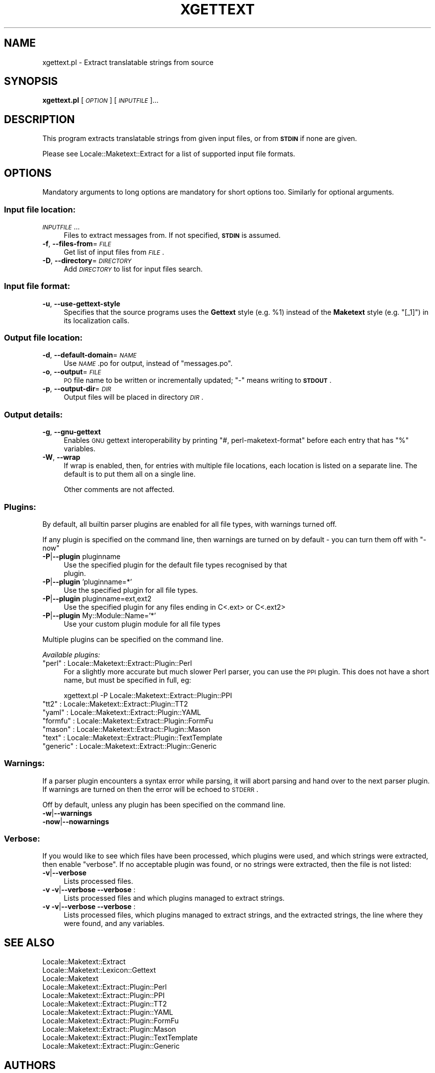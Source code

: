 .\" Automatically generated by Pod::Man 2.25 (Pod::Simple 3.20)
.\"
.\" Standard preamble:
.\" ========================================================================
.de Sp \" Vertical space (when we can't use .PP)
.if t .sp .5v
.if n .sp
..
.de Vb \" Begin verbatim text
.ft CW
.nf
.ne \\$1
..
.de Ve \" End verbatim text
.ft R
.fi
..
.\" Set up some character translations and predefined strings.  \*(-- will
.\" give an unbreakable dash, \*(PI will give pi, \*(L" will give a left
.\" double quote, and \*(R" will give a right double quote.  \*(C+ will
.\" give a nicer C++.  Capital omega is used to do unbreakable dashes and
.\" therefore won't be available.  \*(C` and \*(C' expand to `' in nroff,
.\" nothing in troff, for use with C<>.
.tr \(*W-
.ds C+ C\v'-.1v'\h'-1p'\s-2+\h'-1p'+\s0\v'.1v'\h'-1p'
.ie n \{\
.    ds -- \(*W-
.    ds PI pi
.    if (\n(.H=4u)&(1m=24u) .ds -- \(*W\h'-12u'\(*W\h'-12u'-\" diablo 10 pitch
.    if (\n(.H=4u)&(1m=20u) .ds -- \(*W\h'-12u'\(*W\h'-8u'-\"  diablo 12 pitch
.    ds L" ""
.    ds R" ""
.    ds C` ""
.    ds C' ""
'br\}
.el\{\
.    ds -- \|\(em\|
.    ds PI \(*p
.    ds L" ``
.    ds R" ''
'br\}
.\"
.\" Escape single quotes in literal strings from groff's Unicode transform.
.ie \n(.g .ds Aq \(aq
.el       .ds Aq '
.\"
.\" If the F register is turned on, we'll generate index entries on stderr for
.\" titles (.TH), headers (.SH), subsections (.SS), items (.Ip), and index
.\" entries marked with X<> in POD.  Of course, you'll have to process the
.\" output yourself in some meaningful fashion.
.ie \nF \{\
.    de IX
.    tm Index:\\$1\t\\n%\t"\\$2"
..
.    nr % 0
.    rr F
.\}
.el \{\
.    de IX
..
.\}
.\"
.\" Accent mark definitions (@(#)ms.acc 1.5 88/02/08 SMI; from UCB 4.2).
.\" Fear.  Run.  Save yourself.  No user-serviceable parts.
.    \" fudge factors for nroff and troff
.if n \{\
.    ds #H 0
.    ds #V .8m
.    ds #F .3m
.    ds #[ \f1
.    ds #] \fP
.\}
.if t \{\
.    ds #H ((1u-(\\\\n(.fu%2u))*.13m)
.    ds #V .6m
.    ds #F 0
.    ds #[ \&
.    ds #] \&
.\}
.    \" simple accents for nroff and troff
.if n \{\
.    ds ' \&
.    ds ` \&
.    ds ^ \&
.    ds , \&
.    ds ~ ~
.    ds /
.\}
.if t \{\
.    ds ' \\k:\h'-(\\n(.wu*8/10-\*(#H)'\'\h"|\\n:u"
.    ds ` \\k:\h'-(\\n(.wu*8/10-\*(#H)'\`\h'|\\n:u'
.    ds ^ \\k:\h'-(\\n(.wu*10/11-\*(#H)'^\h'|\\n:u'
.    ds , \\k:\h'-(\\n(.wu*8/10)',\h'|\\n:u'
.    ds ~ \\k:\h'-(\\n(.wu-\*(#H-.1m)'~\h'|\\n:u'
.    ds / \\k:\h'-(\\n(.wu*8/10-\*(#H)'\z\(sl\h'|\\n:u'
.\}
.    \" troff and (daisy-wheel) nroff accents
.ds : \\k:\h'-(\\n(.wu*8/10-\*(#H+.1m+\*(#F)'\v'-\*(#V'\z.\h'.2m+\*(#F'.\h'|\\n:u'\v'\*(#V'
.ds 8 \h'\*(#H'\(*b\h'-\*(#H'
.ds o \\k:\h'-(\\n(.wu+\w'\(de'u-\*(#H)/2u'\v'-.3n'\*(#[\z\(de\v'.3n'\h'|\\n:u'\*(#]
.ds d- \h'\*(#H'\(pd\h'-\w'~'u'\v'-.25m'\f2\(hy\fP\v'.25m'\h'-\*(#H'
.ds D- D\\k:\h'-\w'D'u'\v'-.11m'\z\(hy\v'.11m'\h'|\\n:u'
.ds th \*(#[\v'.3m'\s+1I\s-1\v'-.3m'\h'-(\w'I'u*2/3)'\s-1o\s+1\*(#]
.ds Th \*(#[\s+2I\s-2\h'-\w'I'u*3/5'\v'-.3m'o\v'.3m'\*(#]
.ds ae a\h'-(\w'a'u*4/10)'e
.ds Ae A\h'-(\w'A'u*4/10)'E
.    \" corrections for vroff
.if v .ds ~ \\k:\h'-(\\n(.wu*9/10-\*(#H)'\s-2\u~\d\s+2\h'|\\n:u'
.if v .ds ^ \\k:\h'-(\\n(.wu*10/11-\*(#H)'\v'-.4m'^\v'.4m'\h'|\\n:u'
.    \" for low resolution devices (crt and lpr)
.if \n(.H>23 .if \n(.V>19 \
\{\
.    ds : e
.    ds 8 ss
.    ds o a
.    ds d- d\h'-1'\(ga
.    ds D- D\h'-1'\(hy
.    ds th \o'bp'
.    ds Th \o'LP'
.    ds ae ae
.    ds Ae AE
.\}
.rm #[ #] #H #V #F C
.\" ========================================================================
.\"
.IX Title "XGETTEXT 1"
.TH XGETTEXT 1 "2010-08-10" "perl v5.16.3" "User Contributed Perl Documentation"
.\" For nroff, turn off justification.  Always turn off hyphenation; it makes
.\" way too many mistakes in technical documents.
.if n .ad l
.nh
.SH "NAME"
xgettext.pl \- Extract translatable strings from source
.SH "SYNOPSIS"
.IX Header "SYNOPSIS"
\&\fBxgettext.pl\fR [\fI\s-1OPTION\s0\fR] [\fI\s-1INPUTFILE\s0\fR]...
.SH "DESCRIPTION"
.IX Header "DESCRIPTION"
This program extracts translatable strings from given input files, or
from \fB\s-1STDIN\s0\fR if none are given.
.PP
Please see Locale::Maketext::Extract for a list of supported input file
formats.
.SH "OPTIONS"
.IX Header "OPTIONS"
Mandatory arguments to long options are mandatory for short options too.
Similarly for optional arguments.
.SS "Input file location:"
.IX Subsection "Input file location:"
.IP "\fI\s-1INPUTFILE\s0\fR..." 4
.IX Item "INPUTFILE..."
Files to extract messages from.  If not specified, \fB\s-1STDIN\s0\fR is assumed.
.IP "\fB\-f\fR, \fB\-\-files\-from\fR=\fI\s-1FILE\s0\fR" 4
.IX Item "-f, --files-from=FILE"
Get list of input files from \fI\s-1FILE\s0\fR.
.IP "\fB\-D\fR, \fB\-\-directory\fR=\fI\s-1DIRECTORY\s0\fR" 4
.IX Item "-D, --directory=DIRECTORY"
Add \fI\s-1DIRECTORY\s0\fR to list for input files search.
.SS "Input file format:"
.IX Subsection "Input file format:"
.IP "\fB\-u\fR, \fB\-\-use\-gettext\-style\fR" 4
.IX Item "-u, --use-gettext-style"
Specifies that the source programs uses the \fBGettext\fR style (e.g.
\&\f(CW%1\fR) instead of the \fBMaketext\fR style (e.g. \f(CW\*(C`[_1]\*(C'\fR) in its
localization calls.
.SS "Output file location:"
.IX Subsection "Output file location:"
.IP "\fB\-d\fR, \fB\-\-default\-domain\fR=\fI\s-1NAME\s0\fR" 4
.IX Item "-d, --default-domain=NAME"
Use \fI\s-1NAME\s0\fR.po for output, instead of \f(CW\*(C`messages.po\*(C'\fR.
.IP "\fB\-o\fR, \fB\-\-output\fR=\fI\s-1FILE\s0\fR" 4
.IX Item "-o, --output=FILE"
\&\s-1PO\s0 file name to be written or incrementally updated; \f(CW\*(C`\-\*(C'\fR means writing
to \fB\s-1STDOUT\s0\fR.
.IP "\fB\-p\fR, \fB\-\-output\-dir\fR=\fI\s-1DIR\s0\fR" 4
.IX Item "-p, --output-dir=DIR"
Output files will be placed in directory \fI\s-1DIR\s0\fR.
.SS "Output details:"
.IX Subsection "Output details:"
.IP "\fB\-g\fR, \fB\-\-gnu\-gettext\fR" 4
.IX Item "-g, --gnu-gettext"
Enables \s-1GNU\s0 gettext interoperability by printing \f(CW\*(C`#, perl\-maketext\-format\*(C'\fR
before each entry that has \f(CW\*(C`%\*(C'\fR variables.
.IP "\fB\-W\fR, \fB\-\-wrap\fR" 4
.IX Item "-W, --wrap"
If wrap is enabled, then, for entries with multiple file locations, each
location is listed on a separate line. The default is to put them all
on a single line.
.Sp
Other comments are not affected.
.SS "Plugins:"
.IX Subsection "Plugins:"
By default, all builtin parser plugins are enabled for all file types, with
warnings turned off.
.PP
If any plugin is specified on the command line, then warnings are turned
on by default \- you can turn them off with \f(CW\*(C`\-now\*(C'\fR
.IP "\fB\-P\fR|\fB\-\-plugin\fR pluginname" 4
.IX Item "-P|--plugin pluginname"
.Vb 2
\&    Use the specified plugin for the default file types recognised by that
\&    plugin.
.Ve
.IP "\fB\-P\fR|\fB\-\-plugin\fR 'pluginname=*'" 4
.IX Item "-P|--plugin 'pluginname=*'"
.Vb 1
\&    Use the specified plugin for all file types.
.Ve
.IP "\fB\-P\fR|\fB\-\-plugin\fR pluginname=ext,ext2" 4
.IX Item "-P|--plugin pluginname=ext,ext2"
.Vb 1
\&    Use the specified plugin for any files ending in C<.ext> or C<.ext2>
.Ve
.IP "\fB\-P\fR|\fB\-\-plugin\fR My::Module::Name='*'" 4
.IX Item "-P|--plugin My::Module::Name='*'"
.Vb 1
\&    Use your custom plugin module for all file types
.Ve
.PP
Multiple plugins can be specified on the command line.
.PP
\fIAvailable plugins:\fR
.IX Subsection "Available plugins:"
.ie n .IP """perl""    : Locale::Maketext::Extract::Plugin::Perl" 4
.el .IP "\f(CWperl\fR    : Locale::Maketext::Extract::Plugin::Perl" 4
.IX Item "perl    : Locale::Maketext::Extract::Plugin::Perl"
For a slightly more accurate but much slower Perl parser, you can use
the \s-1PPI\s0 plugin. This does not have a short name, but must be specified in
full, eg:
.Sp
.Vb 1
\&    xgettext.pl \-P Locale::Maketext::Extract::Plugin::PPI
.Ve
.ie n .IP """tt2""     : Locale::Maketext::Extract::Plugin::TT2" 4
.el .IP "\f(CWtt2\fR     : Locale::Maketext::Extract::Plugin::TT2" 4
.IX Item "tt2     : Locale::Maketext::Extract::Plugin::TT2"
.PD 0
.ie n .IP """yaml""    : Locale::Maketext::Extract::Plugin::YAML" 4
.el .IP "\f(CWyaml\fR    : Locale::Maketext::Extract::Plugin::YAML" 4
.IX Item "yaml    : Locale::Maketext::Extract::Plugin::YAML"
.ie n .IP """formfu""  : Locale::Maketext::Extract::Plugin::FormFu" 4
.el .IP "\f(CWformfu\fR  : Locale::Maketext::Extract::Plugin::FormFu" 4
.IX Item "formfu  : Locale::Maketext::Extract::Plugin::FormFu"
.ie n .IP """mason""   : Locale::Maketext::Extract::Plugin::Mason" 4
.el .IP "\f(CWmason\fR   : Locale::Maketext::Extract::Plugin::Mason" 4
.IX Item "mason   : Locale::Maketext::Extract::Plugin::Mason"
.ie n .IP """text""    : Locale::Maketext::Extract::Plugin::TextTemplate" 4
.el .IP "\f(CWtext\fR    : Locale::Maketext::Extract::Plugin::TextTemplate" 4
.IX Item "text    : Locale::Maketext::Extract::Plugin::TextTemplate"
.ie n .IP """generic"" : Locale::Maketext::Extract::Plugin::Generic" 4
.el .IP "\f(CWgeneric\fR : Locale::Maketext::Extract::Plugin::Generic" 4
.IX Item "generic : Locale::Maketext::Extract::Plugin::Generic"
.PD
.SS "Warnings:"
.IX Subsection "Warnings:"
If a parser plugin encounters a syntax error while parsing, it will abort
parsing and hand over to the next parser plugin.  If warnings are turned
on then the error will be echoed to \s-1STDERR\s0.
.PP
Off by default, unless any plugin has been specified on the command line.
.IP "\fB\-w\fR|\fB\-\-warnings\fR" 4
.IX Item "-w|--warnings"
.PD 0
.IP "\fB\-now\fR|\fB\-\-nowarnings\fR" 4
.IX Item "-now|--nowarnings"
.PD
.SS "Verbose:"
.IX Subsection "Verbose:"
If you would like to see which files have been processed, which plugins were
used, and which strings were extracted, then enable \f(CW\*(C`verbose\*(C'\fR. If no
acceptable plugin was found, or no strings were extracted, then the file
is not listed:
.IP "\fB\-v\fR|\fB\-\-verbose\fR" 4
.IX Item "-v|--verbose"
Lists processed files.
.IP "\fB\-v \-v\fR|\fB\-\-verbose \-\-verbose\fR :" 4
.IX Item "-v -v|--verbose --verbose :"
Lists processed files and which plugins managed to extract strings.
.IP "\fB\-v \-v\fR|\fB\-\-verbose \-\-verbose\fR :" 4
.IX Item "-v -v|--verbose --verbose :"
Lists processed files, which plugins managed to extract strings, and the
extracted strings, the line where they were found, and any variables.
.SH "SEE ALSO"
.IX Header "SEE ALSO"
.IP "Locale::Maketext::Extract" 4
.IX Item "Locale::Maketext::Extract"
.PD 0
.IP "Locale::Maketext::Lexicon::Gettext" 4
.IX Item "Locale::Maketext::Lexicon::Gettext"
.IP "Locale::Maketext" 4
.IX Item "Locale::Maketext"
.IP "Locale::Maketext::Extract::Plugin::Perl" 4
.IX Item "Locale::Maketext::Extract::Plugin::Perl"
.IP "Locale::Maketext::Extract::Plugin::PPI" 4
.IX Item "Locale::Maketext::Extract::Plugin::PPI"
.IP "Locale::Maketext::Extract::Plugin::TT2" 4
.IX Item "Locale::Maketext::Extract::Plugin::TT2"
.IP "Locale::Maketext::Extract::Plugin::YAML" 4
.IX Item "Locale::Maketext::Extract::Plugin::YAML"
.IP "Locale::Maketext::Extract::Plugin::FormFu" 4
.IX Item "Locale::Maketext::Extract::Plugin::FormFu"
.IP "Locale::Maketext::Extract::Plugin::Mason" 4
.IX Item "Locale::Maketext::Extract::Plugin::Mason"
.IP "Locale::Maketext::Extract::Plugin::TextTemplate" 4
.IX Item "Locale::Maketext::Extract::Plugin::TextTemplate"
.IP "Locale::Maketext::Extract::Plugin::Generic" 4
.IX Item "Locale::Maketext::Extract::Plugin::Generic"
.PD
.SH "AUTHORS"
.IX Header "AUTHORS"
Audrey Tang <cpan@audreyt.org>
.SH "COPYRIGHT"
.IX Header "COPYRIGHT"
Copyright 2002\-2008 by Audrey Tang <cpan@audreyt.org>.
.PP
This software is released under the \s-1MIT\s0 license cited below.
.ie n .SS "The ""\s-1MIT\s0"" License"
.el .SS "The ``\s-1MIT\s0'' License"
.IX Subsection "The MIT License"
Permission is hereby granted, free of charge, to any person obtaining a copy
of this software and associated documentation files (the \*(L"Software\*(R"), to deal
in the Software without restriction, including without limitation the rights
to use, copy, modify, merge, publish, distribute, sublicense, and/or sell
copies of the Software, and to permit persons to whom the Software is
furnished to do so, subject to the following conditions:
.PP
The above copyright notice and this permission notice shall be included in
all copies or substantial portions of the Software.
.PP
\&\s-1THE\s0 \s-1SOFTWARE\s0 \s-1IS\s0 \s-1PROVIDED\s0 \*(L"\s-1AS\s0 \s-1IS\s0\*(R", \s-1WITHOUT\s0 \s-1WARRANTY\s0 \s-1OF\s0 \s-1ANY\s0 \s-1KIND\s0, \s-1EXPRESS\s0
\&\s-1OR\s0 \s-1IMPLIED\s0, \s-1INCLUDING\s0 \s-1BUT\s0 \s-1NOT\s0 \s-1LIMITED\s0 \s-1TO\s0 \s-1THE\s0 \s-1WARRANTIES\s0 \s-1OF\s0 \s-1MERCHANTABILITY\s0,
\&\s-1FITNESS\s0 \s-1FOR\s0 A \s-1PARTICULAR\s0 \s-1PURPOSE\s0 \s-1AND\s0 \s-1NONINFRINGEMENT\s0. \s-1IN\s0 \s-1NO\s0 \s-1EVENT\s0 \s-1SHALL\s0
\&\s-1THE\s0 \s-1AUTHORS\s0 \s-1OR\s0 \s-1COPYRIGHT\s0 \s-1HOLDERS\s0 \s-1BE\s0 \s-1LIABLE\s0 \s-1FOR\s0 \s-1ANY\s0 \s-1CLAIM\s0, \s-1DAMAGES\s0 \s-1OR\s0 \s-1OTHER\s0
\&\s-1LIABILITY\s0, \s-1WHETHER\s0 \s-1IN\s0 \s-1AN\s0 \s-1ACTION\s0 \s-1OF\s0 \s-1CONTRACT\s0, \s-1TORT\s0 \s-1OR\s0 \s-1OTHERWISE\s0, \s-1ARISING\s0
\&\s-1FROM\s0, \s-1OUT\s0 \s-1OF\s0 \s-1OR\s0 \s-1IN\s0 \s-1CONNECTION\s0 \s-1WITH\s0 \s-1THE\s0 \s-1SOFTWARE\s0 \s-1OR\s0 \s-1THE\s0 \s-1USE\s0 \s-1OR\s0 \s-1OTHER\s0
\&\s-1DEALINGS\s0 \s-1IN\s0 \s-1THE\s0 \s-1SOFTWARE\s0.
